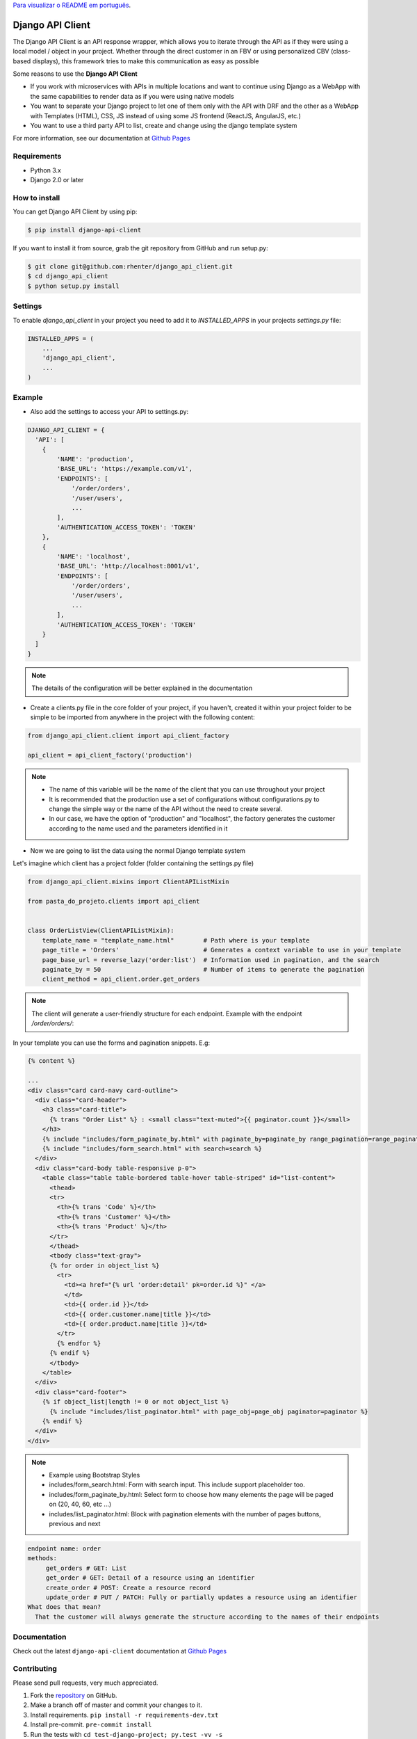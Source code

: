 `Para visualizar o README em português <https://github.com/rhenter/django-api-client/blob/master/README.pt.rst>`_.


=================
Django API Client
=================

|PyPI latest| |PyPI Version| |PyPI License|  |CicleCI Status| |Coverage| |Docs| |Open Source? Yes!|

The Django API Client is an API response wrapper, which allows you to iterate through the API as if they were using a local model / object in your project. Whether through the direct customer in an FBV or using personalized CBV (class-based displays), this framework tries to make this communication as easy as possible

Some reasons to use the **Django API Client**

* If you work with microservices with APIs in multiple locations and want to continue using Django as a WebApp with the same capabilities to render data as if you were using native models

* You want to separate your Django project to let one of them only with the API with DRF and the other as a WebApp with Templates (HTML), CSS, JS instead of using some JS frontend (ReactJS, AngularJS, etc.)

* You want to use a third party API to list, create and change using the django template system

For more information, see our documentation at `Github Pages <https://rhenter.github.io/django-api-client/>`_

Requirements
============

- Python 3.x
- Django 2.0 or later


How to install
==============

You can get Django API Client by using pip:

.. code:: shell

    $ pip install django-api-client


If you want to install it from source, grab the git repository from GitHub and run setup.py:

.. code:: shell

    $ git clone git@github.com:rhenter/django_api_client.git
    $ cd django_api_client
    $ python setup.py install


Settings
========

To enable `django_api_client` in your project you need to add it to `INSTALLED_APPS` in your projects
`settings.py` file:

.. code-block:: python

    INSTALLED_APPS = (
        ...
        'django_api_client',
        ...
    )


Example
=======

- Also add the settings to access your API to settings.py:

.. code-block:: python

    DJANGO_API_CLIENT = {
      'API': [
        {
            'NAME': 'production',
            'BASE_URL': 'https://example.com/v1',
            'ENDPOINTS': [
                '/order/orders',
                '/user/users',
                ...
            ],
            'AUTHENTICATION_ACCESS_TOKEN': 'TOKEN'
        },
        {
            'NAME': 'localhost',
            'BASE_URL': 'http://localhost:8001/v1',
            'ENDPOINTS': [
                '/order/orders',
                '/user/users',
                ...
            ],
            'AUTHENTICATION_ACCESS_TOKEN': 'TOKEN'
        }
      ]
    }


.. note::
  The details of the configuration will be better explained in the documentation

* Create a clients.py file in the core folder of your project, if you haven't, created it within your project folder to be simple to be imported from anywhere in the project with the following content:

.. code-block:: python

  from django_api_client.client import api_client_factory

  api_client = api_client_factory('production')


.. note::
   - The name of this variable will be the name of the client that you can use throughout your project
   - It is recommended that the production use a set of configurations without configurations.py to change the simple way or the name of the API without the need to create several.
   - In our case, we have the option of "production" and "localhost", the factory generates the customer according to the name used and the parameters identified in it


* Now we are going to list the data using the normal Django template system

Let's imagine which client has a project folder (folder containing the settings.py file)

.. code-block:: python

  from django_api_client.mixins import ClientAPIListMixin

  from pasta_do_projeto.clients import api_client


  class OrderListView(ClientAPIListMixin):
      template_name = "template_name.html"        # Path where is your template
      page_title = 'Orders'                       # Generates a context variable to use in your template
      page_base_url = reverse_lazy('order:list')  # Information used in pagination, and the search
      paginate_by = 50                            # Number of items to generate the pagination
      client_method = api_client.order.get_orders


.. note::
   The client will generate a user-friendly structure for each endpoint. Example with the endpoint */order/orders/*:


In your template you can use the forms and pagination snippets. E.g:


.. code-block:: jinja

    {% content %}

    ...
    <div class="card card-navy card-outline">
      <div class="card-header">
        <h3 class="card-title">
          {% trans "Order List" %} : <small class="text-muted">{{ paginator.count }}</small>
        </h3>
        {% include "includes/form_paginate_by.html" with paginate_by=paginate_by range_pagination=range_pagination %}
        {% include "includes/form_search.html" with search=search %}
      </div>
      <div class="card-body table-responsive p-0">
        <table class="table table-bordered table-hover table-striped" id="list-content">
          <thead>
          <tr>
            <th>{% trans 'Code' %}</th>
            <th>{% trans 'Customer' %}</th>
            <th>{% trans 'Product' %}</th>
          </tr>
          </thead>
          <tbody class="text-gray">
          {% for order in object_list %}
            <tr>
              <td><a href="{% url 'order:detail' pk=order.id %}" </a>
              </td>
              <td>{{ order.id }}</td>
              <td>{{ order.customer.name|title }}</td>
              <td>{{ order.product.name|title }}</td>
            </tr>
            {% endfor %}
          {% endif %}
          </tbody>
        </table>
      </div>
      <div class="card-footer">
        {% if object_list|length != 0 or not object_list %}
          {% include "includes/list_paginator.html" with page_obj=page_obj paginator=paginator %}
        {% endif %}
      </div>
    </div>


.. note::
  - Example using Bootstrap Styles
  - includes/form_search.html: Form with search input. This include support placeholder too.
  - includes/form_paginate_by.html: Select form to choose how many elements the page will be paged on (20, 40, 60, etc ...)
  - includes/list_paginator.html: Block with pagination elements with the number of pages buttons, previous and next


.. code-block:: text

    endpoint name: order
    methods:
         get_orders # GET: List
         get_order # GET: Detail of a resource using an identifier
         create_order # POST: Create a resource record
         update_order # PUT / PATCH: Fully or partially updates a resource using an identifier
    What does that mean?
      That the customer will always generate the structure according to the names of their endpoints

Documentation
=============

Check out the latest ``django-api-client`` documentation at `Github Pages <https://rhenter.github.io/django-api-client/>`_


Contributing
============

Please send pull requests, very much appreciated.


1. Fork the `repository <https://github.com/rhenter/django_api_client>`_ on GitHub.
2. Make a branch off of master and commit your changes to it.
3. Install requirements. ``pip install -r requirements-dev.txt``
4. Install pre-commit. ``pre-commit install``
5. Run the tests with ``cd test-django-project; py.test -vv -s``
6. Create a Pull Request with your contribution


.. |Docs| image:: https://img.shields.io/static/v1?label=DOC&message=GitHub%20Pages&color=%3CCOLOR%3E
   :target: https://rhenter.github.io/django-api-client/
.. |PyPI Version| image:: https://img.shields.io/pypi/pyversions/django-api-client.svg?maxAge=60
   :target: https://pypi.python.org/pypi/django-api-client
.. |PyPI License| image:: https://img.shields.io/pypi/l/django-api-client.svg?maxAge=120
   :target: https://github.com/rhenter/django-api-client/blob/master/LICENSE
.. |PyPI latest| image:: https://img.shields.io/pypi/v/django-api-client.svg?maxAge=120
   :target: https://pypi.python.org/pypi/django-api-client
.. |CicleCI Status| image:: https://circleci.com/gh/rhenter/django-api-client.svg?style=svg
   :target: https://circleci.com/gh/rhenter/django-api-client
.. |Coverage| image:: https://codecov.io/gh/rhenter/django-api-client/branch/master/graph/badge.svg
   :target: https://codecov.io/gh/rhenter/django-api-client
.. |Open Source? Yes!| image:: https://badgen.net/badge/Open%20Source%20%3F/Yes%21/blue?icon=github
   :target: https://github.com/rhenter/django-api-client
